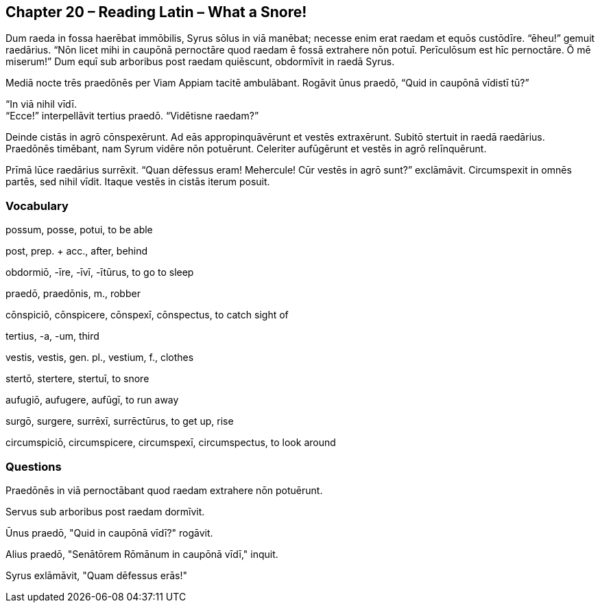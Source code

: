 //tag::Story[] 
== *Chapter 20 – Reading Latin – What a Snore!*

Dum raeda in fossa haerēbat immōbilis, Syrus sōlus in viā manēbat; necesse enim erat raedam et equōs custōdīre. “ēheu!” gemuit raedārius. “Nōn licet mihi in caupōnā pernoctāre quod raedam ē fossā extrahere nōn potuī. Perīculōsum est hīc pernoctāre. Ō mē miserum!” Dum equī sub arboribus post raedam quiēscunt, obdormīvit in raedā Syrus.

Mediā nocte trēs praedōnēs per Viam Appiam tacitē ambulābant. Rogāvit ūnus praedō, “Quid in caupōnā vīdistī tū?”

“In viā nihil vīdī. +
“Ecce!” interpellāvit tertius praedō. “Vidētisne raedam?”

Deinde cistās in agrō cōnspexērunt. Ad eās appropinquāvērunt et vestēs extraxērunt. Subitō stertuit in raedā raedārius. Praedōnēs timēbant, nam Syrum vidēre nōn potuērunt. Celeriter aufūgērunt et vestēs in agrō relīnquērunt.

Prīmā lūce raedārius surrēxit. “Quan dēfessus eram! Mehercule! Cūr vestēs in agrō sunt?” exclāmāvit. Circumspexit in omnēs partēs, sed nihil vīdit. Itaque vestēs in cistās iterum posuit.
//end::Story[] 

=== Vocabulary

possum, posse, potui, to be able

post, prep. + acc., after, behind

obdormiō, -īre, -īvī, -ītūrus, to go to sleep

praedō, praedōnis, m., robber

cōnspiciō, cōnspicere, cōnspexī, cōnspectus, to catch sight of 

tertius, -a, -um, third

vestis, vestis, gen. pl., vestium, f., clothes

stertō, stertere, stertuī, to snore

aufugiō, aufugere, aufūgī, to run away

surgō, surgere, surrēxī, surrēctūrus, to get up, rise

circumspiciō, circumspicere, circumspexī, circumspectus, to look around

=== Questions

Praedōnēs in viā pernoctābant quod raedam extrahere nōn potuērunt.

Servus sub arboribus post raedam dormīvit.

Ūnus praedō, "Quid in caupōnā vīdī?" rogāvit.

Alius praedō, "Senātōrem Rōmānum in caupōnā vīdī," inquit.

Syrus exlāmāvit, "Quam dēfessus erās!"
